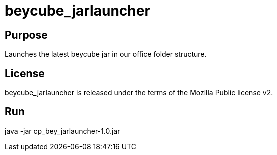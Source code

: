 
= beycube_jarlauncher

== Purpose

Launches the latest beycube jar in our office folder structure.

== License

beycube_jarlauncher is released under the terms of the Mozilla Public license v2.

== Run

java -jar cp_bey_jarlauncher-1.0.jar
















































